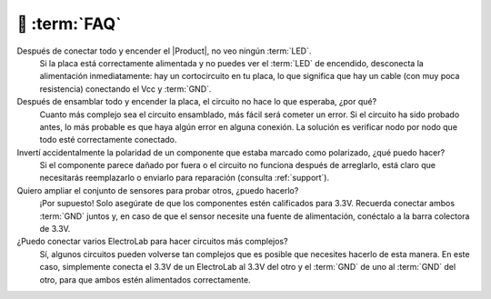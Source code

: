 💬 :term:`FAQ`
=============================

Después de conectar todo y encender el |Product|, no veo ningún :term:`LED`.
    Si la placa está correctamente alimentada y no puedes ver el :term:`LED` de encendido, desconecta la alimentación inmediatamente:
    hay un cortocircuito en tu placa, lo que significa que hay un cable (con muy poca resistencia) conectando el
    Vcc y :term:`GND`.

Después de ensamblar todo y encender la placa, el circuito no hace lo que esperaba, ¿por qué?
    Cuanto más complejo sea el circuito ensamblado, más fácil será cometer un error. Si el circuito ha sido probado antes, lo más probable es que haya algún error en alguna conexión.
    La solución es verificar nodo por nodo que todo esté correctamente conectado.

Invertí accidentalmente la polaridad de un componente que estaba marcado como polarizado, ¿qué puedo hacer?
    Si el componente parece dañado por fuera o el circuito no funciona después de arreglarlo, está claro que necesitarás reemplazarlo o enviarlo para reparación (consulta :ref:`support`).

Quiero ampliar el conjunto de sensores para probar otros, ¿puedo hacerlo?
    ¡Por supuesto! Solo asegúrate de que los componentes estén calificados para 3.3V. Recuerda conectar ambos :term:`GND`
    juntos y, en caso de que el sensor necesite una fuente de alimentación, conéctalo a la barra colectora de 3.3V.

¿Puedo conectar varios ElectroLab para hacer circuitos más complejos?
    Sí, algunos circuitos pueden volverse tan complejos que es posible que necesites hacerlo de esta manera. En
    este caso, simplemente conecta el 3.3V de un ElectroLab al 3.3V del otro y el :term:`GND` de uno al
    :term:`GND` del otro, para que ambos estén alimentados correctamente.

